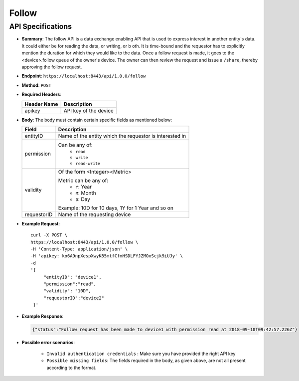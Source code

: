 Follow
======

API Specifications
------------------

* **Summary**: The follow API is a data exchange enabling API that is used to express interest in another entity's data. It could either be for reading the data, or writing, or b  oth. It is time-bound and the requestor has to explicitly mention the duration for which they would like to the data. Once a follow request is made, it goes to the 
  <device>.follow queue of the owner's device. The owner can then review the request and issue a ``/share``, thereby approving the follow request.

* **Endpoint**: ``https://localhost:8443/api/1.0.0/follow``

* **Method**: ``POST``

* **Required Headers**:

  +-----------------+-------------------------+
  |   Header Name   |      Description        |
  +=================+=========================+
  |     apikey      |  API key of the device  |
  +-----------------+-------------------------+

* **Body**: The body must contain certain specific fields as mentioned below:

  +-----------------+---------------------------------------------------------+
  |      Field      |      Description                                        |
  +=================+=========================================================+
  |    entityID     | Name of the entity which the requestor is interested in |
  +-----------------+---------------------------------------------------------+
  |   permission    | Can be any of:                                          |
  |                 |   - ``read``                                            |
  |                 |   - ``write``                                           |
  |                 |   - ``read-write``                                      |
  +-----------------+---------------------------------------------------------+
  |    validity     | Of the form <Integer><Metric>                           |
  |                 |                                                         |
  |                 | Metric can be any of:                                   |
  |                 |   - ``Y``: Year                                         |
  |                 |   - ``M``: Month                                        |
  |                 |   - ``D``: Day                                          |
  |                 |                                                         |
  |                 | Example: 10D for 10 days, 1Y  for 1 Year and so on      |
  +-----------------+---------------------------------------------------------+
  |  requestorID    | Name of the requesting device                           |
  +-----------------+---------------------------------------------------------+

* **Example Request**::
  
   curl -X POST \
   https://localhost:8443/api/1.0.0/follow \
   -H 'Content-Type: application/json' \
   -H 'apikey: ko6A9npXespXwyK85mtfCfmHSDLFYJZMOxScjk9iUJy' \
   -d 
   '{
        "entityID": "device1",
        "permission":"read", 
        "validity": "10D",
        "requestorID":"device2"
    }'

* **Example Response**:

  .. code-block:: JSON
   
   {"status":"Follow request has been made to device1 with permission read at 2018-09-10T09:42:57.226Z"}

* **Possible error scenarios**:
  
   - ``Invalid authentication credentials`` : Make sure you have provided the right API key
   - ``Possible missing fields``: The fields required in the body, as given above, are not all present according to the format. 
